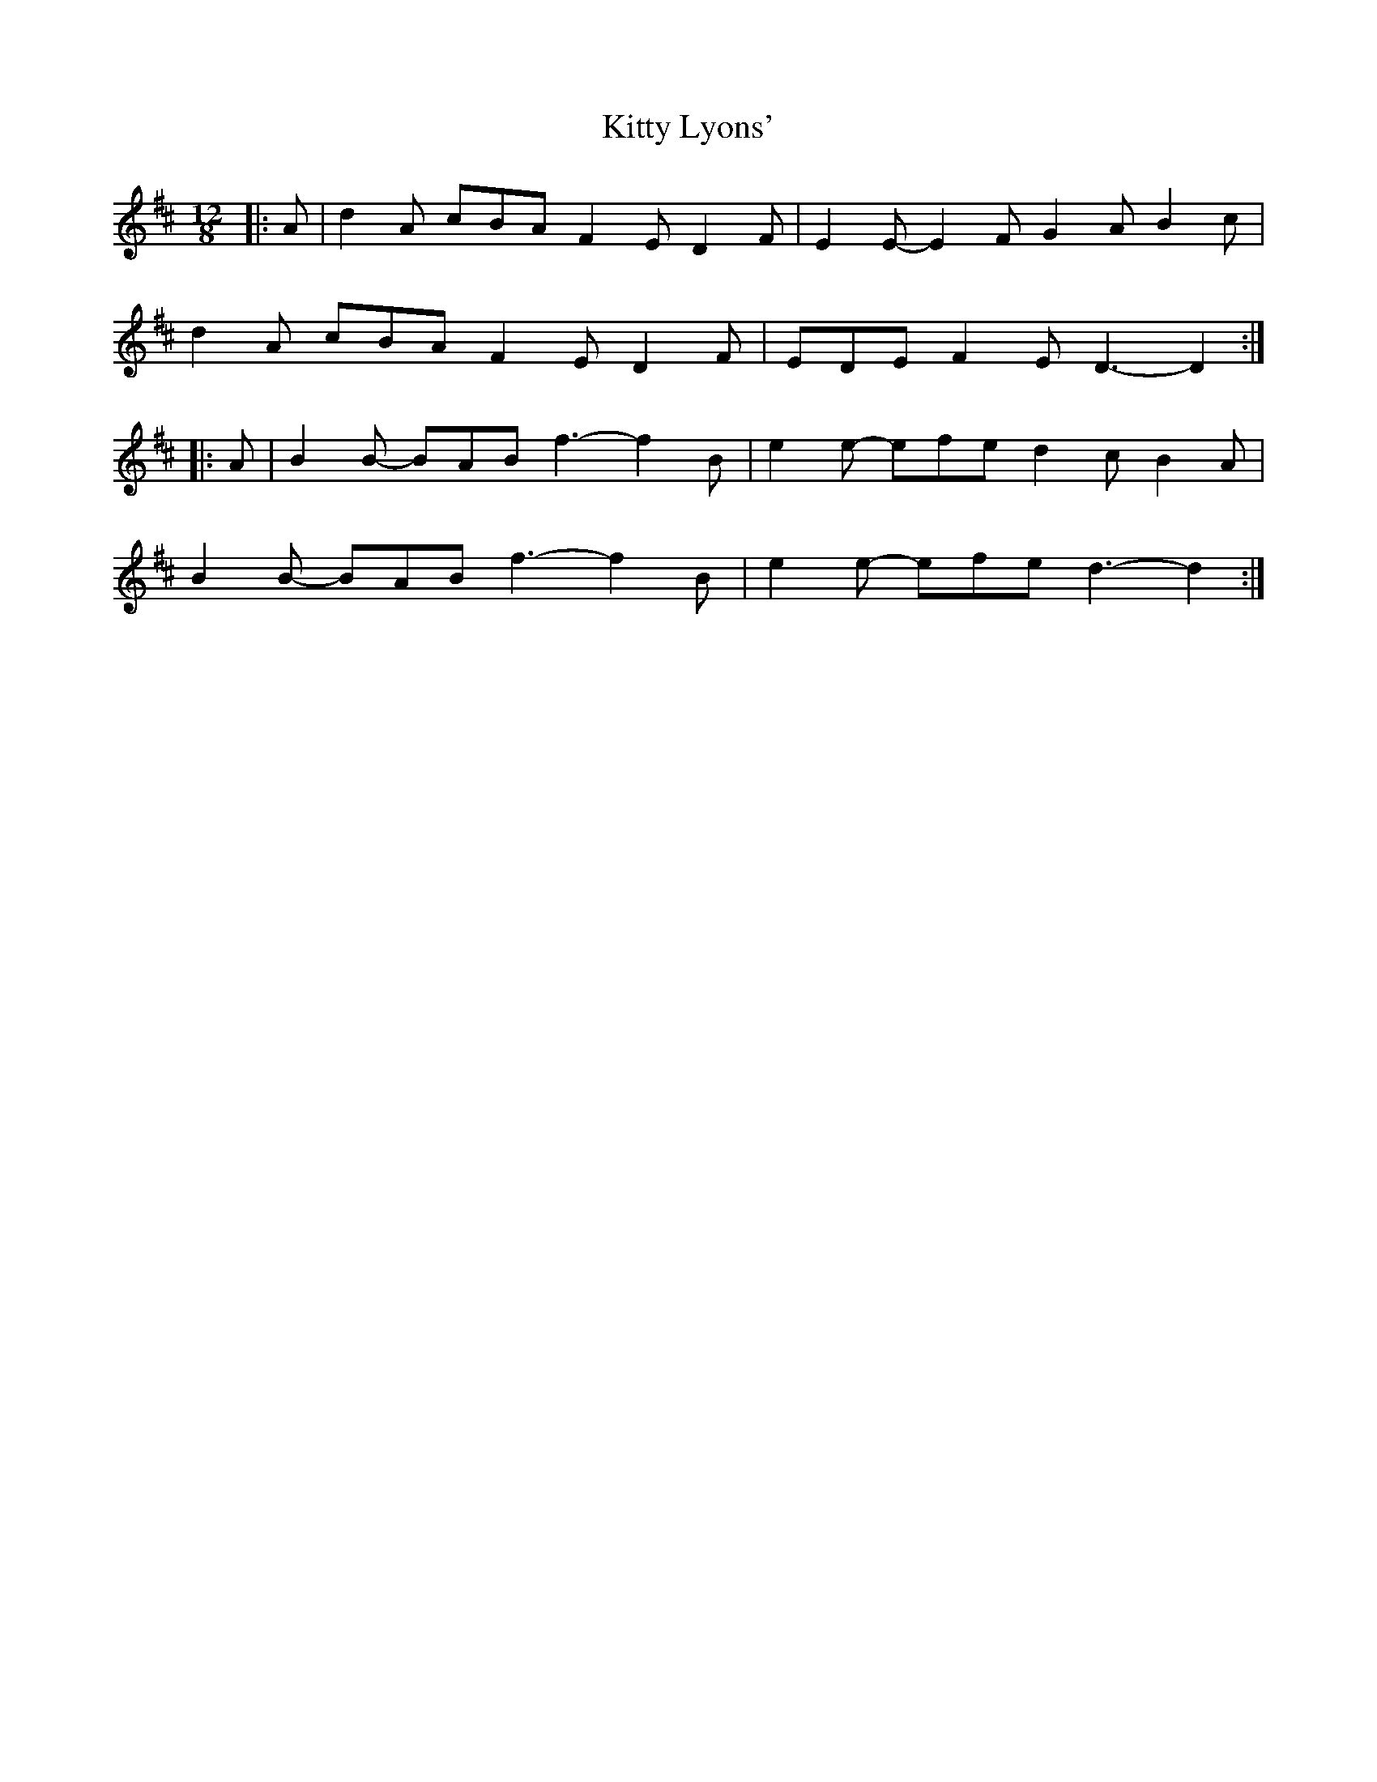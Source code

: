 X: 21972
T: Kitty Lyons'
R: slide
M: 12/8
K: Dmajor
|:A|d2A cBA F2E D2F|E2E- E2F G2A B2c|
d2A cBA F2E D2F|EDE F2E D3-D2:|
|:A|B2B- BAB f3-f2B|e2e- efe d2c B2A|
B2B- BAB f3-f2B|e2e- efe d3-d2:|


